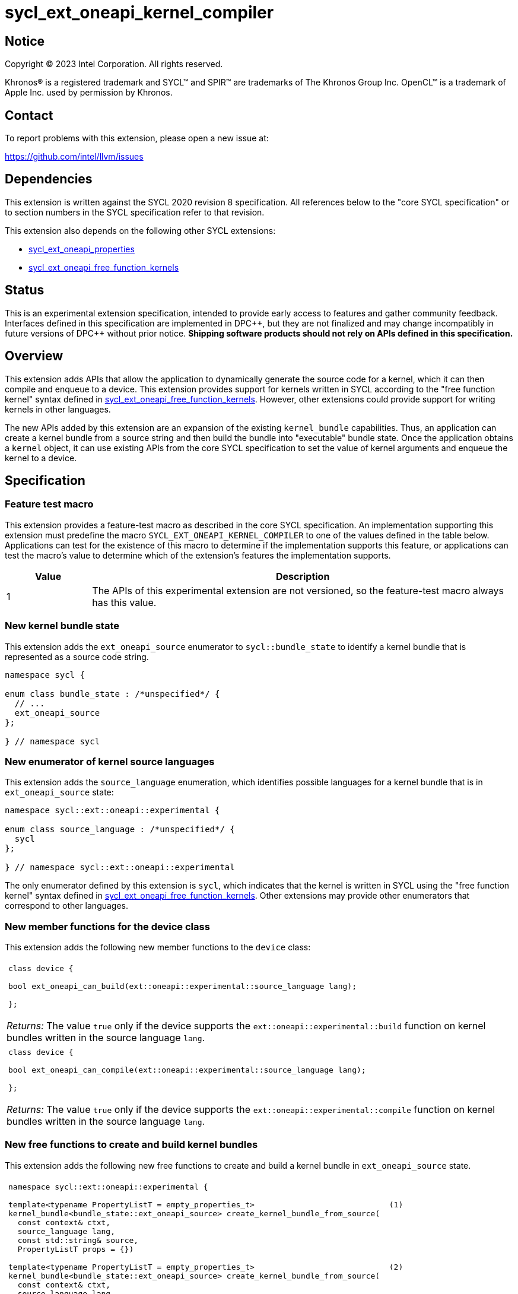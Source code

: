 = sycl_ext_oneapi_kernel_compiler

:source-highlighter: coderay
:coderay-linenums-mode: table

// This section needs to be after the document title.
:doctype: book
:toc2:
:toc: left
:encoding: utf-8
:lang: en
:dpcpp: pass:[DPC++]
:cpp: pass:[C++]
:endnote: &#8212;{nbsp}end{nbsp}note

// Set the default source code type in this document to C++,
// for syntax highlighting purposes.  This is needed because
// docbook uses c++ and html5 uses cpp.
:language: {basebackend@docbook:c++:cpp}


== Notice

[%hardbreaks]
Copyright (C) 2023 Intel Corporation.  All rights reserved.

Khronos(R) is a registered trademark and SYCL(TM) and SPIR(TM) are trademarks
of The Khronos Group Inc.
OpenCL(TM) is a trademark of Apple Inc. used by permission by Khronos.


== Contact

To report problems with this extension, please open a new issue at:

https://github.com/intel/llvm/issues


== Dependencies

This extension is written against the SYCL 2020 revision 8 specification.
All references below to the "core SYCL specification" or to section numbers in
the SYCL specification refer to that revision.

This extension also depends on the following other SYCL extensions:

* link:../experimental/sycl_ext_oneapi_properties.asciidoc[
  sycl_ext_oneapi_properties]
* link:../proposed/sycl_ext_oneapi_free_function_kernels.asciidoc[
  sycl_ext_oneapi_free_function_kernels]


== Status

This is an experimental extension specification, intended to provide early
access to features and gather community feedback. Interfaces defined in
this specification are implemented in {dpcpp}, but they are not finalized
and may change incompatibly in future versions of {dpcpp} without prior notice.
*Shipping software products should not rely on APIs defined in
this specification.*


== Overview

This extension adds APIs that allow the application to dynamically generate the
source code for a kernel, which it can then compile and enqueue to a device.
This extension provides support for kernels written in SYCL according to the
"free function kernel" syntax defined in
link:../proposed/sycl_ext_oneapi_free_function_kernels.asciidoc[
sycl_ext_oneapi_free_function_kernels].
However, other extensions could provide support for writing kernels in other
languages.

The new APIs added by this extension are an expansion of the existing
`kernel_bundle` capabilities.
Thus, an application can create a kernel bundle from a source string and then
build the bundle into "executable" bundle state.
Once the application obtains a `kernel` object, it can use existing APIs from
the core SYCL specification to set the value of kernel arguments and enqueue
the kernel to a device.


== Specification

=== Feature test macro

This extension provides a feature-test macro as described in the core SYCL
specification.
An implementation supporting this extension must predefine the macro
`SYCL_EXT_ONEAPI_KERNEL_COMPILER`
to one of the values defined in the table below.
Applications can test for the existence of this macro to determine if
the implementation supports this feature, or applications can test the macro's
value to determine which of the extension's features the implementation
supports.

[%header,cols="1,5"]
|===
|Value
|Description

|1
|The APIs of this experimental extension are not versioned, so the
 feature-test macro always has this value.
|===

=== New kernel bundle state

This extension adds the `ext_oneapi_source` enumerator to `sycl::bundle_state`
to identify a kernel bundle that is represented as a source code string.

[source,c++]
----
namespace sycl {

enum class bundle_state : /*unspecified*/ {
  // ...
  ext_oneapi_source
};

} // namespace sycl
----

=== New enumerator of kernel source languages

This extension adds the `source_language` enumeration, which identifies
possible languages for a kernel bundle that is in `ext_oneapi_source` state:

[source,c++]
----
namespace sycl::ext::oneapi::experimental {

enum class source_language : /*unspecified*/ {
  sycl
};

} // namespace sycl::ext::oneapi::experimental
----

The only enumerator defined by this extension is `sycl`, which indicates that
the kernel is written in SYCL using the "free function kernel" syntax defined
in link:../proposed/sycl_ext_oneapi_free_function_kernels.asciidoc[
sycl_ext_oneapi_free_function_kernels].
Other extensions may provide other enumerators that correspond to other
languages.

=== New member functions for the device class

This extension adds the following new member functions to the `device` class:

|====
a|
[frame=all,grid=none]
!====
a!
[source,c++]
----
class device {

bool ext_oneapi_can_build(ext::oneapi::experimental::source_language lang);

};
----
!====

_Returns:_ The value `true` only if the device supports the
`ext::oneapi::experimental::build` function on kernel bundles written in the
source language `lang`.

a|
[frame=all,grid=none]
!====
a!
[source,c++]
----
class device {

bool ext_oneapi_can_compile(ext::oneapi::experimental::source_language lang);

};
----
!====

_Returns:_ The value `true` only if the device supports the
`ext::oneapi::experimental::compile` function on kernel bundles written in the
source language `lang`.

|====

=== New free functions to create and build kernel bundles

This extension adds the following new free functions to create and build a
kernel bundle in `ext_oneapi_source` state.

|====
a|
[frame=all,grid=none]
!====
a!
[source,c++]
----
namespace sycl::ext::oneapi::experimental {

template<typename PropertyListT = empty_properties_t>                             (1)
kernel_bundle<bundle_state::ext_oneapi_source> create_kernel_bundle_from_source(
  const context& ctxt,
  source_language lang,
  const std::string& source,
  PropertyListT props = {})

template<typename PropertyListT = empty_properties_t>                             (2)
kernel_bundle<bundle_state::ext_oneapi_source> create_kernel_bundle_from_source(
  const context& ctxt,
  source_language lang,
  const std::vector<std::byte>& bytes,
  PropertyListT props = {})

} // namespace sycl::ext::oneapi::experimental
----
!====

_Constraints:_ Available only when `PropertyListT` is an instance of
`sycl::ext::oneapi::experimental::properties` which contains no properties
other than those listed below in the section "New properties for the
`create_kernel_bundle_from_source` function".

_Effects:_ Creates a new kernel bundle that represents a kernel written in the
source language `lang`, where the source code is contained either by `source`
(if the source language is a text format) or by `bytes` (if the source language
is binary format).
The bundle is associated with the context `ctxt`, and kernels from this bundle
may only be submitted to a queue that shares the same context.
The bundle's set of associated devices is the set of devices contained in
`ctxt`.

Each source language `lang` specifies whether the language is text format or
binary format, and the application must use the overload that corresponds to
that format.
Applications must use overload (1) when the source language is text format and
must use overload (2) when the source language is binary format.
The `sycl` language is text format, so application must use overload (1) when
creating a kernel bundle from this language.

_Returns:_ The newly created kernel bundle, which has `ext_oneapi_source`
state.

_Throws:_

* An `exception` with the `errc::invalid` error code if the source language
  `lang` does not support one of the properties in `PropertyListT`.
* Overload (1) throws an `exception` with the `errc::invalid` error code if the
  source language `lang` is binary format.
* Overload (2) throws an `exception` with the `errc::invalid` error code if the
  source language `lang` is text format.

[_Note:_ Calling this function does not attempt to compile the source code.
As a result, syntax errors in `source` or `bytes` are not diagnosed by this
function.

This function succeeds even if some devices in `ctxt` do not support the source
language `lang`.
However, the `build` and `compile` functions will fail if any of its devices
return `false` for `ext_oneapi_can_build(lang)` and
`ext_oneapi_can_compile(lang)` respectively. Therefore, applications should take
care to omit devices that do not support `lang` for the functions they intend on
calling.
_{endnote}_]

a|
[frame=all,grid=none]
!====
a!
[source,c++]
----
namespace sycl::ext::oneapi::experimental {

template<typename PropertyListT = empty_properties_t>                 (1)
kernel_bundle<bundle_state::executable> build(
  const kernel_bundle<bundle_state::ext_oneapi_source>& sourceBundle,
  const std::vector<device> &devs,
  PropertyListT props = {})

template<typename PropertyListT = empty_properties_t>                 (2)
kernel_bundle<bundle_state::executable> build(
  const kernel_bundle<bundle_state::ext_oneapi_source>& sourceBundle,
  PropertyListT props = {})

} // namespace sycl::ext::oneapi::experimental
----
!====

_Constraints:_ Available only when `PropertyListT` is an instance of
`sycl::ext::oneapi::experimental::properties` which contains no properties
other than those listed below in the section "New properties for the `build` and
`compile` functions".

_Effects (1):_ The source code from `sourceBundle` is translated into one or more
device images of state `bundle_state::executable`, and a new kernel bundle is
created to contain these device images.
The new bundle represents all of the kernels in `sourceBundle` that are
compatible with at least one of the devices in `devs`.
Any remaining kernels (those that are not compatible with any of the devices in
`devs`) are not represented in the new kernel bundle.

The new bundle has the same associated context as `sourceBundle`, and the new
bundle's set of associated devices is `devs` (with duplicate devices removed).

_Effects (2)_: Equivalent to
`build(sourceBundle, sourceBundle.get_devices(), props)`.

_Returns:_ The newly created kernel bundle, which has `executable` state.

_Throws:_

* An `exception` with the `errc::invalid` error code if any of the devices in
  `devs` return `false` for `ext_oneapi_can_build` with the source language of
  `sourceBundle`.

* An `exception` with the `errc::invalid` error code if any of the devices in
  `devs` is not contained by the context associated with `sourceBundle`.

* An `exception` with the `errc::invalid` error code if the source language
  `lang` does not support one of the properties in `PropertyListT` or if
  `props` contains a `build_options` property that contains an option that is
  not supported when building `lang`.

* An `exception` with the `errc::build` error code if the compilation or
  linking operations fail.
  In this case, the exception `what` string provides a full build log,
  including descriptions of any errors, warning messages, and other
  diagnostics.
  This string is intended for human consumption, and the format may not be
  stable across implementations of this extension.

[_Note:_ An uncaught `errc::build` exception may result in some or all of the
source code used to create the kernel bundle being printed to the terminal.
In situations where this is undesirable, developers must ensure that the
exception is caught and handled appropriately.
_{endnote}_]

a|
[frame=all,grid=none]
!====
a!
[source]
----
namespace sycl::ext::oneapi::experimental {

template<typename PropertyListT = empty_properties_t>                 (1)
kernel_bundle<bundle_state::object> compile(
    const kernel_bundle<bundle_state::ext_oneapi_source>& sourceBundle,
    const std::vector<device>& devs, PropertyListT props={})

template<typename PropertyListT = empty_properties_t>                 (2)
kernel_bundle<bundle_state::object> compile(
  const kernel_bundle<bundle_state::ext_oneapi_source>& sourceBundle,
  PropertyListT props = {})

} // namespace sycl::ext::oneapi::experimental
----
!====


_Constraints:_ Available only when `PropertyListT` is an instance of
`sycl::ext::oneapi::experimental::properties` which contains no properties
other than those listed below in the section "New properties for the `build` and
`compile` functions".

_Effects (1):_ The source code from `sourceBundle` is translated into one or
more device images of state `bundle_state::object`, and a new kernel bundle is
created to contain these device images.
The new bundle represents all of the kernels in `sourceBundle` that are
compatible with at least one of the devices in `devs`.
Any remaining kernels (those that are not compatible with any of the devices in
`devs`) are not represented in the new kernel bundle.

The new bundle has the same associated context as `sourceBundle`, and the new
bundle's set of associated devices is `devs` (with duplicate devices removed).

_Effects (2)_: Equivalent to
`compile(sourceBundle, sourceBundle.get_devices(), props)`.

_Returns:_ The newly created kernel bundle, which has `object` state.

_Throws:_

* An `exception` with the `errc::invalid` error code if any of the devices in
  `devs` return `false` for `ext_oneapi_can_compile` with the source language of
  `sourceBundle`.

* An `exception` with the `errc::invalid` error code if any of the devices in
  `devs` is not contained by the context associated with `sourceBundle`.

* An `exception` with the `errc::invalid` error code if the source language
  `lang` does not support one of the properties in `PropertyListT` or if
  `props` contains a `build_options` property that contains an option that is
  not supported when compiling `lang`.

* An `exception` with the `errc::build` error code if the compilation operation
  fails.  In this case, the exception `what` string provides a full build log,
  including descriptions of any errors, warning messages, and other
  diagnostics.
  This string is intended for human consumption, and the format may not be
  stable across implementations of this extension.

[_Note:_ An uncaught `errc::build` exception may result in some or all of the
source code used to create the kernel bundle being printed to the terminal.
In situations where this is undesirable, developers must ensure that the
exception is caught and handled appropriately.
_{endnote}_]

|====

=== New properties for the `create_kernel_bundle_from_source` function

This extension adds the following properties, which can be used in conjunction
with the `create_kernel_bundle_from_source` function that is defined above:

|====
a|
[frame=all,grid=none]
!====
a!
[source,c++]
----
namespace sycl::ext::oneapi::experimental {

struct include_files {
  include_files();                                                     (1)
  include_files(const std::string &name, const std::string &content);  (2)
  void add(const std::string &name, const std::string &content);       (3)
};
using include_files_key = include_files;

template<>
struct is_property_key<include_files_key> : std::true_type {};

} // namespace sycl::ext::oneapi::experimental
----
!====

This property provides the name and content of include files that can be
referenced from the source code in the `source` parameter to
`create_kernel_bundle_from_source`.
The property conceptually contains a collection of (_Name_, _Content_) pairs,
where both _Name_ and _Content_ are strings.
The _Name_ is the name of an include file and the _Content_ is the content of
that include file.

When the source language is `source_language::sycl`, the source code can have
`#include` statements where the name and content of the include file is
defined by this property.
For example, if the source code has `#include "foo/bar.h"`, the compilation
process will look at the `include_files` property to see if there is an entry
whose _Name_ is `foo/bar.h`.
If such an entry is found, the compiler uses the associated _Content_ as the
content of the include file.

[_Note_: This property is only required if an `#include` statement references a
file that is not already implicitly available.
For more information about implicitly available headers, see the section
"Including files when the language is ``sycl``".
_{endnote}_]

_Effects (1):_ Creates a new `include_files` property with no (_Name_,
_Content_) pairs.

_Effects (2):_ Creates a new `include_files` property with a single (_Name_,
_Content_) pair.

_Effects (3):_ Adds a (_Name_, _Content_) pair to the property.

_Throws (3):_

* An `exception` with the `errc::invalid` error code if there is already an
  entry with `name` in this property.
|====

=== New properties for the `build` and `compile` functions

This extension adds the following properties, which can be used in conjunction
with the `build` and `compile` function that is defined above:

|====
a|
[frame=all,grid=none]
!====
a!
[source,c++]
----
namespace sycl::ext::oneapi::experimental {

struct build_options {
  build_options();                                      (1)
  build_options(const std::string &opt);                (2)
  build_options(const std::vector<std::string> &opts);  (3)
  void add(const std::string &opt);                     (4)
};
using build_options_key = build_options;

} // namespace sycl::ext::oneapi::experimental
----
!====

This property provides build options that may affect the compilation or linking
of the kernel, where each build option is a string.
All source languages support the `build_options` property, but each source
language defines the specific options that it supports.
The `source_language::sycl` language does not define any standard build
options, but an implementation may support implementation-defined options.

_Effects (1):_ Constructs a `build_options` property with no build options.

_Effects (2):_ Constructs a `build_options` property with a single build
option.

_Effects (3):_ Constructs a `build_options` property from a vector of build
options.

_Effects (4):_ Adds `opt` to the end of the property's list of build options.

a|
[frame=all,grid=none]
!====
a!
[source,c++]
----
namespace sycl::ext::oneapi::experimental {

struct save_log {
  save_log(std::string *to);  (1)
};
using save_log_key = save_log;

} // namespace sycl::ext::oneapi::experimental
----
!====

This property allows the caller to request a log to be created with additional
information about the compilation and linking operations.
Use of this property is not required in order to get information about a failed
build.
When a build fails, an `exception` is thrown and the exception's `what` string
provides a description of the error.

Instead, the `save_log` property provides information about a build operation
that succeeds.
This might include warning messages or other diagnostics.
All source languages support the `save_log` property, but each source language
defines the specific information that is provided in the log.
The `source_language::sycl` language does not define any specific information
that is provided in the log, so implementations are free to provide any
information they choose here.
In general, the log information is intended for human consumption, and the
format may not be stable across implementations of this extension.

_Effects (1):_ Constructs a `save_log` property with a pointer to a `std::string`.
If the `to` pointer is not null, when the `build` function completes
successfully, the string pointed at by `to` will contain the log.

_Remarks (1):_ When `to` is not null, the string object it points to must
remain valid for all calls to `build` taking this `save_log` property.

a|
[frame=all,grid=none]
!====
a!
[source,c++]
----
namespace sycl::ext::oneapi::experimental {

struct registered_names {
  registered_names();                                       (1)
  registered_names(const std::string &name);                (2)
  registered_names(const std::vector<std::string> &names);  (3)
  void add(const std::string &name);                        (4)
};
using registered_names_key = registered_names;

template<>
struct is_property_key<registered_names_key> : std::true_type {};

} // namespace sycl::ext::oneapi::experimental
----
!====

This property is useful when the source language represents names differently in
the source code and the generated code.
For example, {cpp} function names and the names of static variables at global
scope are "mangled" in an implementation-defined way in the generated code.
The precise meaning of this property is defined by each source language, but in
general it allows the application to supply a list of names as they appear in
the source code.
The application can then get the corresponding raw (i.e. mangled) names after
the code is compiled.
See the section below "Obtaining a kernel when the language is ``sycl``" for a
description of how this property is used with the `source_language::sycl`
language.

_Effects (1):_ Creates a new `registered_names` property with no registered
names.

_Effects (2):_ Creates a new `registered_names` property with a single
registered name.

_Effects (3):_ Creates a new `registered_names` property from a vector of names.

_Effects (4):_ Adds `name` to the property's list of registered names.

_Preconditions (2-4):_ Each source language defines its own requirements for the
registered names.
For the language `source_language::sycl`, each name must be a {cpp} expression
for a pointer to a kernel function as defined below under "Obtaining a kernel
when the language is ``sycl``".

[_Note:_ It is not an error to have duplicate names in a `registered_names`
property, but the duplicates have no effect.
_{endnote}_]
|====

=== New constraint for kernel bundle member functions

This extension adds the following constraint to some of the `kernel_bundle`
member functions from the core SYCL specification:

> _Constraints:_ This function is not available when `State` is
> `bundle_state::ext_oneapi_source`.

This new constraint applies to the following member functions:

* `empty`;
* All overloads and function templates of `has_kernel`;
* `get_kernel_ids`;
* `contains_specialization_constants`;
* `native_specialization_constant`;
* `has_specialization_constant`;
* `get_specialization_constant`;
* `begin`; and
* `end`.

As a result, the only `kernel_bundle` member functions from the core SYCL
specification that are available for bundles in `ext_oneapi_source` state are
`get_backend`, `get_context`, and `get_devices`.

=== New constraint for `join` function

This extension adds the following constraint to the `join` functions from the
core SYCL specification:

> _Constraints:_ This function is not available when `State` is
> `bundle_state::ext_oneapi_source`.

=== Interaction with existing kernel bundle member functions

Kernels created from online compilation of source code do not have any
associated `kernel_id`.
Therefore, the function `kernel_bundle::get_kernel_ids` returns an empty vector
of `kernel_id` objects if the kernel bundle was created from a bundle of state
`bundle_state::ext_oneapi_source`.

=== New kernel bundle member functions

This extensions adds the following new `kernel_bundle` member functions:

[source,c++]
----
namespace sycl {

template <bundle_state State>
class kernel_bundle {
  // ...

  bool ext_oneapi_has_kernel(const std::string &name);
  kernel ext_oneapi_get_kernel(const std::string &name);
  std::string ext_oneapi_get_raw_kernel_name(const std::string &name);
};

} // namespace sycl
----

|====
a|
[frame=all,grid=none]
!====
a!
[source,c++]
----
bool ext_oneapi_has_kernel(const std::string &name)
----
!====

_Constraints:_ This function is not available when `State` is
`bundle_state::ext_oneapi_source`.

_Returns:_ The value `true` only if the kernel bundle was created from a bundle
of state `bundle_state::ext_oneapi_source` and if it defines a kernel whose
name is `name`.
The extension specification for each source language tells how the `name`
string is correlated to kernels defined in that source language.

a|
[frame=all,grid=none]
!====
a!
[source,c++]
----
kernel ext_oneapi_get_kernel(const std::string &name)
----
!====

_Constraints:_ This function is available only when `State` is
`bundle_state::executable`.

_Returns:_ A `kernel` object representing the kernel in this bundle whose name
is `name`.

_Throws:_

* An `exception` with the `errc::invalid` error code if
  `ext_oneapi_has_kernel(name)` returns `false`.

a|
[frame=all,grid=none]
!====
a!
[source,c++]
----
std::string ext_oneapi_get_raw_kernel_name(const std::string &name)
----
!====

_Constraints:_ This function is not available when `State` is
`bundle_state::ext_oneapi_source`.

_Returns:_ If the kernel bundle was created from a bundle of state
`bundle_state::ext_oneapi_source` and `name` was registered via
`registered_names`, returns the compiler-generated (e.g. mangled) name for this
kernel function.
If the kernel bundle was created from a bundle of state
`bundle_state::ext_oneapi_source` and `name` is the same as a
compiler-generated name for a kernel defined in that bundle, that same
`name` is returned.

_Throws:_

* An `exception` with the `errc::invalid` error code if
  `ext_oneapi_has_kernel(name)` returns `false`.
|====

=== Including files when the language is `sycl`

When the source language is `source_language::sycl`, the compiler searches
multiple locations to find files referenced by `#include` statements.
Any include files defined via the `include_files` property are searched first,
followed by the directories below, in order:

1. The current working directory.
2. Any directory added explicitly to the search list via the `build_options`
   property.

Finally, the compiler searches a set of implicitly available header files, which
do not need to be specified via the `include_files` property:

* `<sycl/sycl.hpp>`;
* The {cpp} standard library headers;
* The SYCL backend headers `"sycl/backend/<backend_name>.hpp"` for any backends
  that the implementation supports; and
* Any SYCL extension headers in `"sycl/ext"` for extensions that the
  implementation supports.

=== Obtaining a kernel when the language is `sycl`

When the kernel is defined in the language `source_language::sycl`, the host
code may query for the kernel or obtain the `kernel` object using either the
kernel's name as it is generated by the compiler (i.e. the {cpp} mangled name)
or by using the `registered_names` property.

==== Using the compiler-generated name

If the kernel is declared as `extern "C"`, the compiler generates the kernel
name exactly as it appears in the source code (i.e. there is no name mangling).
Therefore, it is easy to query for the kernel by using the compiler-generated
name.
For example, if the kernel is defined like this in the source code string:

[source,c++]
----
std::string source = R"""(
  #include <sycl/sycl.hpp>
  namespace syclexp = sycl::ext::oneapi::experimental;

  extern "C"
  SYCL_EXT_ONEAPI_FUNCTION_PROPERTY((syclexp::nd_range_kernel<1>))
  void foo(int *in, int *out) {/*...*/}
)""";
----

Then the application's host code can query for the kernel like this:

[source,c++]
----
sycl::kernel_bundle<sycl::bundle_state::executable> kb = /*...*/;
sycl::kernel k = kb.ext_oneapi_get_kernel("foo");
----

==== Using the `registered_names` property

When the kernel is not declared as `extern "C"`, the compiler generates a
mangled name, so it is more convenient to use the `registered_names` property.
Each string in the property must be the {cpp} expression for a pointer to a
kernel function.
These expression strings are conceptually compiled at the bottom of source
code.
To illustrate, consider source code that defines a kernel like this:

[source,c++]
----
std::string source = R"""(
  #include <sycl/sycl.hpp>
  namespace syclexp = sycl::ext::oneapi::experimental;

  namespace mykernels {

  SYCL_EXT_ONEAPI_FUNCTION_PROPERTY((syclexp::nd_range_kernel<1>))
  void bar(int *in, int *out) {/*...*/}

  } // namespace mykernels
)""";
----

The host code can compile this and get the kernel's `kernel` object like so:

[source,c++]
----
sycl::kernel_bundle<sycl::bundle_state::ext_oneapi_source> kb_src = /*...*/;

sycl::kernel_bundle<sycl::bundle_state::executable> kb = syclexp::build(kb_src,
  syclexp::properties{syclexp::registered_names{"mykernels::bar"}});

sycl::kernel k = kb.ext_oneapi_get_kernel("mykernels::bar");
----

The {cpp} expression `"mykernels::bar"` computes the address of the kernel
function `bar`.
The host code then passes the same string (`"mykernels::bar"`) to
`ext_oneapi_get_kernel` in order to get the `kernel` object.
The string must have exactly the same content as the string that was used to
construct the property, without even any whitespace differences.

The application can also obtain the compiler-generated (i.e. mangled) name for
the kernel by calling `ext_oneapi_get_raw_kernel_name` like this:

[source,c++]
----
sycl::kernel_bundle<sycl::bundle_state::ext_oneapi_source> kb_src = /*...*/;

sycl::kernel_bundle<sycl::bundle_state::executable> kb = syclexp::build(kb_src,
  syclexp::properties{syclexp::registered_names{"mykernels::bar"}});

std::string mangled_name = kb.ext_oneapi_get_raw_kernel_name("mykernels::bar");
----

Again, the string passed to `ext_oneapi_get_raw_kernel_name` must have exactly
the same content as the string that was used to construct the `registered_names`
property.
The application may also pass this compiler-generated (i.e. mangled) name to
`ext_oneapi_get_kernel` in order to get the `kernel` object.

==== Instantiating templated kernel functions

The `registered_names` property can also be used to instantiate a kernel that is
defined as a function template.
For example, consider source code that defines a kernel function template like
this:

[source,c++]
----
std::string source = R"""(
  #include <sycl/sycl.hpp>
  namespace syclexp = sycl::ext::oneapi::experimental;

  template<typename T>
  SYCL_EXT_ONEAPI_FUNCTION_PROPERTY((syclexp::nd_range_kernel<1>))
  void bartmpl(T *in, T *out) {/*...*/}
)""";
----

The application can use the `registered_names` property to instantiate the
template for specific template arguments.
For example, this host code instantiates the template twice and gets a `kernel`
object for each instantiation:

[source,c++]
----
sycl::kernel_bundle<sycl::bundle_state::ext_oneapi_source> kb_src = /*...*/;

sycl::kernel_bundle<sycl::bundle_state::executable> kb = syclexp::build(kb_src,
  syclexp::properties{syclexp::registered_names{{"bartmpl<float>", "bartmpl<int>"}});

sycl::kernel k_float = kb.ext_oneapi_get_kernel("bartmpl<float>");
sycl::kernel k_int = kb.ext_oneapi_get_kernel("bartmpl<int>");
----


== Examples

=== Simple example

The following example demonstrates how a SYCL application can define a kernel
as a string and then compile and launch it.

[source,c++]
----
#include <sycl/sycl.hpp>
namespace syclexp = sycl::ext::oneapi::experimental;

static constexpr size_t NUM = 1024;
static constexpr size_t WGSIZE = 16;

int main() {
  sycl::queue q;

  // The source code for a kernel, defined as a SYCL "free function kernel".
  std::string source = R"""(
    #include <sycl/sycl.hpp>
    namespace syclext = sycl::ext::oneapi;
    namespace syclexp = sycl::ext::oneapi::experimental;

    extern "C"
    SYCL_EXT_ONEAPI_FUNCTION_PROPERTY((syclexp::nd_range_kernel<1>))
    void iota(float start, float *ptr) {
      size_t id = syclext::this_work_item::get_nd_item<1>().get_global_linear_id();
      ptr[id] = start + static_cast<float>(id);
    }
  )""";

  // Create a kernel bundle in "source" state.
  sycl::kernel_bundle<sycl::bundle_state::ext_oneapi_source> kb_src =
    syclexp::create_kernel_bundle_from_source(
      q.get_context(),
      syclexp::source_language::sycl,
      source);

  // Compile the kernel.  There is no need to use the "registered_names"
  // property because the kernel is declared extern "C".
  sycl::kernel_bundle<sycl::bundle_state::executable> kb_exe =
    syclexp::build(kb_src);

  // Get the kernel via its compiler-generated name.
  sycl::kernel iota = kb_exe.ext_oneapi_get_kernel("iota");

  float *ptr = sycl::malloc_shared<float>(NUM, q);
  q.submit([&](sycl::handler &cgh) {
    // Set the values of the kernel arguments.
    cgh.set_args(3.14f, ptr);

    // Launch the kernel according to its type, in this case an nd-range kernel.
    sycl::nd_range ndr{{NUM}, {WGSIZE}};
    cgh.parallel_for(ndr, iota);
  }).wait();
  sycl::free(ptr, q);
}
----

=== Disambiguating overloaded kernel functions

This example demonstrates how to use the `registered_names` property to
disambiguate a kernel function that has several overloads.

[source,c++]
----
#include <sycl/sycl.hpp>
namespace syclexp = sycl::ext::oneapi::experimental;

static constexpr size_t NUM = 1024;
static constexpr size_t WGSIZE = 16;

int main() {
  sycl::queue q;

  // The source code for two kernels defined as overloaded functions.
  std::string source = R"""(
    #include <sycl/sycl.hpp>
    namespace syclext = sycl::ext::oneapi;
    namespace syclexp = sycl::ext::oneapi::experimental;

    SYCL_EXT_ONEAPI_FUNCTION_PROPERTY((syclexp::nd_range_kernel<1>))
    void iota(float start, float *ptr) {
      size_t id = syclext::this_work_item::get_nd_item<1>().get_global_linear_id();
      ptr[id] = start + static_cast<float>(id);
    }

    SYCL_EXT_ONEAPI_FUNCTION_PROPERTY((syclexp::nd_range_kernel<1>))
    void iota(int start, int *ptr) {
      size_t id = syclext::this_work_item::get_nd_item<1>().get_global_linear_id();
      ptr[id] = start + static_cast<int>(id);
    }
  )""";

  // Create a kernel bundle in "source" state.
  sycl::kernel_bundle<sycl::bundle_state::ext_oneapi_source> kb_src =
    syclexp::create_kernel_bundle_from_source(
      q.get_context(),
      syclexp::source_language::sycl,
      source);

  // Compile the kernel.  Because there are two overloads of "iota", we need to
  // use a C++ cast to disambiguate between them.  Here, we are selecting the
  // "int" overload.
  std::string iota_name{"(void(*)(int, int*))iota"};
  sycl::kernel_bundle<sycl::bundle_state::executable> kb_exe =
    syclexp::build(kb_src, syclexp::properties{syclexp::registered_names{iota_name}});

  // Get the kernel by passing the same string we used to construct the
  // "registered_names" property.
  sycl::kernel iota = kb_exe.ext_oneapi_get_kernel(iota_name);

  int *ptr = sycl::malloc_shared<int>(NUM, q);
  q.submit([&](sycl::handler &cgh) {
    // Set the values of the kernel arguments.
    cgh.set_args(3, ptr);

    // Launch the kernel according to its type, in this case an nd-range kernel.
    sycl::nd_range ndr{{NUM}, {WGSIZE}};
    cgh.parallel_for(ndr, iota);
  }).wait();
  sycl::free(ptr, q);
}
----


== Issues

* Do we want to add an API similar to `nvrtcGetTypeName`?
  This does seem useful in some advanced cases, and it is not specific to CUDA.
  The implementation is fairly straightforward.
  You use `typeid` to get a `std::type_info`.
  You can then call `type_info::name` to get an implementation-defined name for
  the type.
  For clang on Linux, this returns the type's mangled name.
  You can then call `+abi::__cxa_demangle+` to get an unmangled name for the
  type.
  I'm not sure about the details on Windows hosts, though.
  If `type_info::name` returns a mangled name on Windows too, then maybe we can
  still use `+abi::__cxa_demangle+` to get an unmangled name, but this needs to
  be checked.
+
Another option might be to provide this functionality as a utility library.
There is no inherent reason why this functionality needs to be built into
{dpcpp}.
However, we don't yet have a utility library where this would go, and it may be
hard for customers to discover this functionality if it is defined outside of
this extension.

== Non-normative implementation notes for {dpcpp}

=== Supported `build_options` when the language is `sycl`

The SYCL runtime compiler supports the following {dpcpp} options to be passed in
the `build_options` property.

Some options have equivalent long (starting with `--`) and short (starting with
`-`) option names. When using the long option name, an argument can be either
separated by `=` in the same element of the `build_options` property, or given
as a separate element. When using the short option name, an argument is either
appended directly after the option name, or given as a separate element in the
`build_options` property. The following example shows how to construct the
`build_options` property with each of the forms.

[source,c++]
----
build_options{{
  {"--include-directory=dir1"},
  {"--include-directory"}, {"dir2"},
  {"-Idir3"},
  {"-I"}, {"dir4"}
}};
----

==== Preprocessor options

===== `--include-directory=<dir>` (`-I<dir>`)

Add `<dir>` to to the search list for include files (see section "Including
files when the language is ``sycl``"). This is useful, for example, to compile
kernels using external libraries.

===== `--define-macro=<name>[=<value>]` (`-D<name>[=<value>]`)

Define macro `<name>`, optionally to the given `<value>`.

===== `--undefine-macro=<name>` (`-U<name>`)

Undefine macro `<name>`.

==== Diagnostic options

The `build_options` property accepts warning (`-W`) and remark (`-R`) emission
options supported by the `clang` compiler. For an overview of these options, see
https://clang.llvm.org/docs/DiagnosticsReference.html. The specific options
available for SYCL runtime compilation depend on the version of the {dpcpp}
compiler distributed with the SYCL runtime used by the application.

Note: Use the `save_log` property to obtain detailed output from the compilation
process.

==== SYCL-specific options

===== `-Xs<arg>`

Pass `<arg>` to the backend of the device compiler. When using `-Xs<arg>`, a `-`
is prepended to `<arg>` before handing it to the backend. Otherwise, `<arg>` is
passed on unmodified.

For example, the following forms are equivalent:

[source,c++]
----
build_options{{
  {"-XsDFOO=bar"},
  {"-Xs"}, {"-DFOO=bar"}
}};
----

===== `-fsycl-rtc-mode`

Relax the requirement that parameter types for free-function kernels must be
forward-declarable.

===== `--auto-pch`

The first time this option is passed, the compiler finds the initial set of
preprocessor directives (e.g., `#define`/`#include`) and comments in the
compiled source string (the preamble) and pre-compiles it. Essentialy, it
behaves like a precompiled header containing that preamble. On subsequent
compilations, if the compiled source string has the same preamble and the same
compilation options are used, the precompiled preamble is used, which speeds up
compilation.

If the compiled source string has a different preamble or compilation options
differ, a new precompiled preamble is generated, and that preamble can also be
used to speed up subsequent compilations. These precompiled preambles are stored
internally in memory, so they do not persist from one execution of the
application to the next.

The preamble ends with the first statement that is not a preprocessor directive
or a comment. For example, in the code below, the preamble ends immediately
before the namespace syclext = statement.

[source,c++]
----
#define SYCL_SIMPLE_SWIZZLES
#include <sycl/sycl.hpp>

// Auto-detected preamble ends before next line:
namespace syclext = sycl::ext::oneapi;
namespace syclexp = sycl::ext::oneapi::experimental;

extern "C"
SYCL_EXT_ONEAPI_FUNCTION_PROPERTY((syclexp::nd_range_kernel<1>))
void iota(sycl::vec<int, 2> *p) {
    size_t id = syclext::this_work_item::get_nd_item<1>().get_global_linear_id();
    p[id] = p[id].xx();
}
----

The compiler uses the following factors when deciding whether a previously
generated precompiled preamble can be used:

* The preamble must exactly match (including whitespace and comments).
* The compilation options must match (including the same order and the same spelling).
* There are also certain restrictions that the user must avoid:

  - The content of each header file in the preamble must not change from one
    compilation to another.
  - The header files in the preamble must not use the `+__DATE__+` or
    `+__TIME__+` macros.

=== Known issues and limitations when the language is `sycl`

==== Changing the compiler action or output

As the {dpcpp} frontend is integrated tightly in the runtime compilation
pipeline, the application cannot change the runtime compiler's action (e.g.
`-c`, `-S`) or output file (`-o`). Similarly, options related to linking (e.g.
`-L`) are incompatible, including the SYCL-specific `-fsycl-link` action. The
implementation throws an `exception` with the `errc::invalid` error code when it
detects an option that conflicts with the runtime compilation pipeline.

==== Ahead-of-time compilation

The kernels in a SYCL source string are compiled automatically to native code
for all devices passed to the `build` function (see section "New free functions
to create and build kernel bundles"). The implementation rejects the use of the
`-fsycl-targets=` options to request ahead-of-time (AOT) compilation, and throws
an `exception` with the `errc::invalid` error code when this option is detected.
The application can use the `-Xs` option described above to pass options to the
backend of the device compiler, but all other options to control AOT compilation
are ignored.

==== `invoke_simd`

The SYCL runtime compiler currently does not implement the logic required to
support the `-fno-sycl-device-code-split-esimd` option, and throws an
`exception` with the `errc::invalid` error code when this option is detected. As
a consequence, the `invoke_simd` functionality is unavailable. However, the SYCL
runtime compiler supports ESIMD kernels and source strings containing a mix of
SYCL and ESIMD kernels.

==== Sanitizers

The implementation currently lacks the necessary linking of device libraries to
support device, memory and thread sanitizers for runtime-compiled code. If the
`-fsanitize=` option is detected, an `exception` with the `errc::invalid` error
code is thrown. Other means of activating the sanitizer (e.g. via
`-Xsycl-device-frontend`) may cause the runtime compilation to fail.

=== Caching

The `kernel_compiler` implementation in {dpcpp} supports persistent caching. To
enable it, set the the environment variable `SYCL_CACHE_PERSISTENT=1`. The
location of the cache can be changed by setting `SYCL_CACHE_DIR`. Refer to
https://intel.github.io/llvm/design/KernelProgramCache.html#persistent-cache for
more details on how to control the cache.
